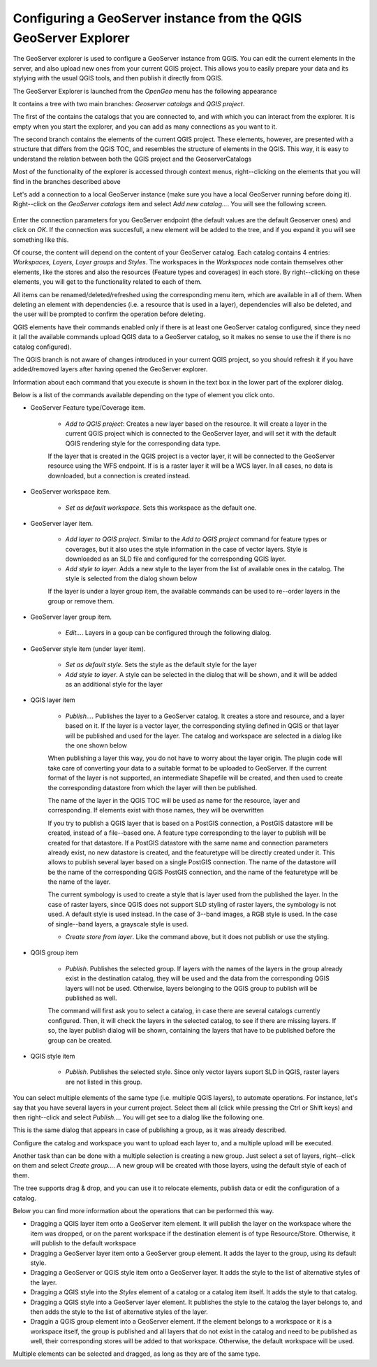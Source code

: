 Configuring a GeoServer instance from the QGIS GeoServer Explorer
===================================================================


The GeoServer explorer is used to configure a GeoServer instance from QGIS. You can edit the current elements in the server, and also upload new ones from your current QGIS project. This allows you to easily prepare your data and its stylying with the usual QGIS tools, and then publish it directly from QGIS.

The GeoServer Explorer is launched from the *OpenGeo* menu has the following appearance


.. image:: explorer.png


It contains a tree with two main branches: *Geoserver catalogs* and  *QGIS project*. 

The first of the contains the catalogs that you are connected to, and with which you can interact from the explorer. It is empty when you start the explorer, and you can add as many connections as you want to it.

The second branch contains the elements of the current QGIS project. These elements, however, are presented with a structure that differs from the QGIS TOC, and resembles the structure of elements in the QGIS. This way, it is easy to understand the relation between both the QGIS project and the GeoserverCatalogs

Most of the functionality of the explorer is accessed through context menus, right--clicking on the elements that you will find in the branches described above

Let's add a connection to a local GeoServer instance (make sure you have a local GeoServer running before doing it). Right--click on the *GeoServer catalogs* item and select *Add new catalog...*. You will see the following screen.

 .. image:: add_catalog.png

Enter the connection parameters for you GeoServer endpoint (the default values are the default Geoserver ones) and click on *OK*. If the connection was succesfull, a new element will be added to the tree, and if you expand it you will see something like this.

.. image:: catalog_added.png

Of course, the content will depend on the content of your GeoServer catalog. Each catalog contains 4 entries: *Workspaces, Layers, Layer groups* and *Styles*. The workspaces in the *Workspaces* node contain themselves other elements, like the stores and also the resources (Feature types and coverages) in each store. By right--clicking on these elements, you will get to the functionality related to each of them.

All items can be renamed/deleted/refreshed using the corresponding menu item, which are available in all of them. When deleting an element with dependencies (i.e. a resource that is used in a layer), dependencies will also be deleted, and the user will be prompted to confirm the operation before deleting.

.. image:: confirm_delete.png

QGIS elements have their commands enabled only if there is at least one GeoServer catalog configured, since they need it (all the available commands upload QGIS data to a GeoServer catalog, so it makes no sense to use the if there is no catalog configured).

The QGIS branch is not aware of changes introduced in your current QGIS project, so you should refresh it if you have added/removed layers after having opened the GeoServer explorer.

Information about each command that you execute is shown in the text box in the lower part of the explorer dialog.

Below is a list of the commands available depending on the type of element you click onto.

- GeoServer Feature type/Coverage item.

	- *Add to QGIS project*: Creates a new layer based on the resource. It will create a layer in the current QGIS project which is connected to the GeoServer layer, and will set it with the default QGIS rendering style for the corresponding data type.

	If the layer that is created in the QGIS project is a vector layer, it will be connected to the GeoServer resource using the WFS endpoint. If is is a raster layer it will be a WCS layer. In all cases, no data is downloaded, but a connection is created instead. 
	
- GeoServer workspace item.

	- *Set as default workspace*. Sets this workspace as the default one.

- GeoServer layer item.

	- *Add layer to QGIS project*. Similar to the *Add to QGIS project* command for feature types or coverages, but it also uses the style information in the case of vector layers. Style is downloaded as an SLD file and configured for the corresponding QGIS layer.

	- *Add style to layer*. Adds a new style to the layer from the list of available ones in the catalog. The style is selected from the dialog shown below

	.. image:: add_style.png

	If the layer is under a layer group item, the available commands can be used to re--order layers in the group or remove them.

	.. image:: order_in_group.png

- GeoServer layer group item.

	- *Edit...*. Layers in a goup can be configured through the following dialog.

	.. image:: define_group.png

- GeoServer style item (under layer item).

	- *Set as default style*. Sets the style as the default style for the layer

	- *Add style to layer*. A style can be selected in the dialog that will be shown, and it will be added as an additional style for the layer


- QGIS layer item

	- *Publish...*. Publishes the layer to a GeoServer catalog. It creates a store and resource, and a layer based on it. If the layer is a vector layer, the corresponding styling defined in QGIS or that layer will be published and used for the layer. The catalog and workspace are selected in a dialog like the one shown below

	.. image:: publish_layer.png

	When publishing a layer this way, you do not have to worry about the layer origin. The plugin code will take care of converting your data to a suitable format to be uploaded to GeoServer. If the current format of the layer is not supported, an intermediate Shapefile will be created, and then used to create the corresponding datastore from which the layer will then be published.

	The name of the layer in the QGIS TOC will be used as name for the resource, layer and corresponding. If elements exist with those names, they will be overwritten

	If you try to publish a QGIS layer that is based on a PostGIS connection, a PostGIS datastore will be created, instead of a file--based one. A feature type corresponding to the layer to publish will be created for that datastore. If a PostGIS datastore with the same name and connection parameters already exist, no new datastore is created, and the featuretype will be directly created under it. This allows to publish several layer based on a single PostGIS connection. The name of the datastore will be the name of the corresponding QGIS PostGIS connection, and the name of the featuretype will be the name of the layer.

	The current symbology is used to create a style that is layer used from the published the layer. In the case of raster layers, since QGIS does not support SLD styling of raster layers, the symbology is not used. A default style is used instead. In the case of 3--band images, a RGB style is used. In the case of single--band layers, a grayscale style is used.

	- *Create store from layer*. Like the command above, but it does not publish or use the styling. 


- QGIS group item

	- *Publish*. Publishes the selected group. If layers with the names of the layers in the group already exist in the destination catalog, they will be used and the data from the corresponding QGIS layers will not be used. Otherwise, layers belonging to the QGIS group to publish will be published as well.

	The command will first ask you to select a catalog, in case there are several catalogs currently configured. Then, it will check the layers in the selected catalog, to see if there are missing layers. If so, the layer publish dialog will be shown, containing the layers that have to be published before the group can be created.

- QGIS style item

	- *Publish*. Publishes the selected style. Since only vector layers suport SLD in QGIS, raster layers are not listed in this group.


You can select multiple elements of the same type (i.e. multiple QGIS layers), to automate operations. For instance, let's say that you have several layers in your current project. Select them all (click while pressing the Ctrl or Shift keys) and then right--click and select *Publish...*. You will get see to a dialog like the following one.

.. image:: multi_publish.png

This is the same dialog that appears in case of publishing a group, as it was already described.

Configure the catalog and workspace you want to upload each layer to, and a multiple upload will be executed.

Another task than can be done with a multiple selection is creating a new group. Just select a set of layers, right--click on them and select *Create group...*. A new group will be created with those layers, using the default style of each of them.

The tree supports drag & drop, and you can use it to relocate elements, publish data or edit the configuration of a catalog. 

.. image:: dragdrop.png

Below you can find more information about the operations that can be performed this way.

- Dragging a QGIS layer item onto a GeoServer item element. It will publish the layer on the workspace where the item was dropped, or on the parent workspace if the destination element is of type Resource/Store. Otherwise, it will publish to the default workspace
- Dragging a GeoServer layer item onto a GeoServer group element. It adds the layer to the group, using its default style.
- Dragging a GeoServer or QGIS style item onto a GeoServer layer. It adds the style to the list of alternative styles of the layer.
- Dragging a QGIS style into the *Styles* element of a catalog or a catalog item itself. It adds the style to that catalog.
- Dragging a QGIS style into a GeoServer layer element. It publishes the style to the catalog the layer belongs to, and then adds the style to the list of alternative styles of the layer.
- Draggin a QGIS group element into a GeoServer element. If the element belongs to a workspace or it is a workspace itself, the group is published and all layers that do not exist in the catalog and need to be published as well, their corresponding stores will be added to that workspace. Otherwise, the default workspace will be used.

Multiple elements can be selected and dragged, as long as they are of the same type.





